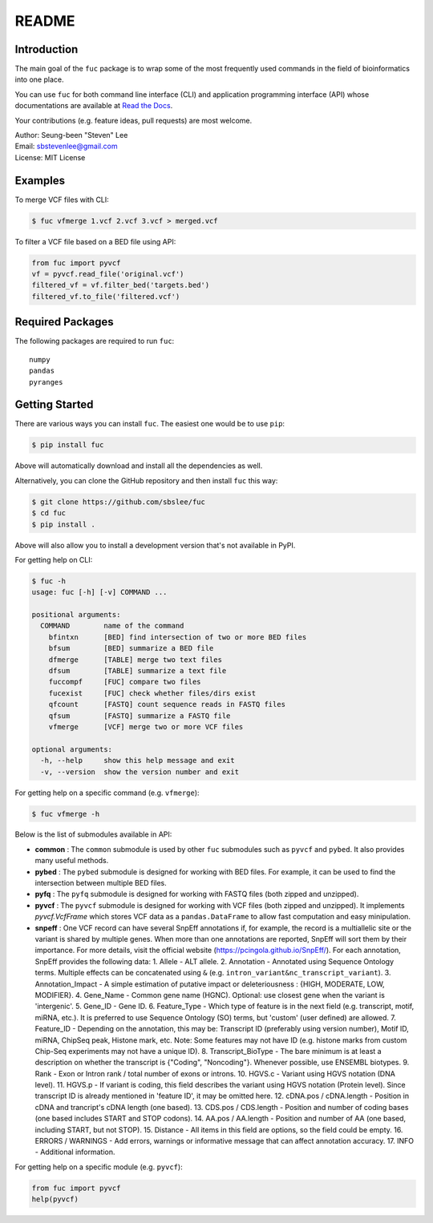 README
******

.. image:: https://badge.fury.io/py/fuc.svg
    :target: https://badge.fury.io/py/fuc

.. image:: https://readthedocs.org/projects/sbslee-fuc/badge/?version=latest
   :target: https://sbslee-fuc.readthedocs.io/en/latest/?badge=latest
   :alt: Documentation Status

Introduction
============

The main goal of the ``fuc`` package is to wrap some of the most frequently used commands in the field of bioinformatics into one place.

You can use ``fuc`` for both command line interface (CLI) and application programming interface (API) whose documentations are available at `Read the Docs <https://sbslee-fuc.readthedocs.io/en/latest/>`_.

Your contributions (e.g. feature ideas, pull requests) are most welcome.

| Author: Seung-been "Steven" Lee
| Email: sbstevenlee@gmail.com
| License: MIT License

Examples
========

To merge VCF files with CLI:

.. code-block:: console

   $ fuc vfmerge 1.vcf 2.vcf 3.vcf > merged.vcf

To filter a VCF file based on a BED file using API:

.. code:: python3

   from fuc import pyvcf
   vf = pyvcf.read_file('original.vcf')
   filtered_vf = vf.filter_bed('targets.bed')
   filtered_vf.to_file('filtered.vcf')

Required Packages
=================

The following packages are required to run ``fuc``:

.. parsed-literal::

   numpy
   pandas
   pyranges

Getting Started
===============

There are various ways you can install ``fuc``. The easiest one would be to use ``pip``:

.. code-block:: console

   $ pip install fuc

Above will automatically download and install all the dependencies as well.

Alternatively, you can clone the GitHub repository and then install ``fuc`` this way:

.. code-block:: console

   $ git clone https://github.com/sbslee/fuc
   $ cd fuc
   $ pip install .

Above will also allow you to install a development version that's not available in PyPI.

For getting help on CLI:

.. code-block:: console

   $ fuc -h
   usage: fuc [-h] [-v] COMMAND ...
   
   positional arguments:
     COMMAND        name of the command
       bfintxn      [BED] find intersection of two or more BED files
       bfsum        [BED] summarize a BED file
       dfmerge      [TABLE] merge two text files
       dfsum        [TABLE] summarize a text file
       fuccompf     [FUC] compare two files
       fucexist     [FUC] check whether files/dirs exist
       qfcount      [FASTQ] count sequence reads in FASTQ files
       qfsum        [FASTQ] summarize a FASTQ file
       vfmerge      [VCF] merge two or more VCF files
   
   optional arguments:
     -h, --help     show this help message and exit
     -v, --version  show the version number and exit

For getting help on a specific command (e.g. ``vfmerge``):

.. code-block:: console

   $ fuc vfmerge -h

Below is the list of submodules available in API:

- **common** : The ``common`` submodule is used by other ``fuc`` submodules such as ``pyvcf`` and ``pybed``. It also provides many useful methods.
- **pybed** : The ``pybed`` submodule is designed for working with BED files. For example, it can be used to find the intersection between multiple BED files.
- **pyfq** : The ``pyfq`` submodule is designed for working with FASTQ files (both zipped and unzipped).
- **pyvcf** : The ``pyvcf`` submodule is designed for working with VCF files (both zipped and unzipped). It implements `pyvcf.VcfFrame` which stores VCF data as a ``pandas.DataFrame`` to allow fast computation and easy minipulation.
- **snpeff** : One VCF record can have several SnpEff annotations if, for example, the record is a multiallelic site or the variant is shared by multiple genes. When more than one annotations are reported, SnpEff will sort them by their importance. For more details, visit the official website (https://pcingola.github.io/SnpEff/).  For each annotation, SnpEff provides the following data:  1. Allele - ALT allele. 2. Annotation - Annotated using Sequence Ontology terms. Multiple effects can be concatenated using ``&`` (e.g. ``intron_variant&nc_transcript_variant``). 3. Annotation_Impact - A simple estimation of putative impact or deleteriousness : {HIGH, MODERATE, LOW, MODIFIER}. 4. Gene_Name - Common gene name (HGNC). Optional: use closest gene when the variant is 'intergenic'. 5. Gene_ID - Gene ID. 6. Feature_Type - Which type of feature is in the next field (e.g. transcript, motif, miRNA, etc.). It is preferred to use Sequence Ontology (SO) terms, but 'custom' (user defined) are allowed. 7. Feature_ID - Depending on the annotation, this may be: Transcript ID (preferably using version number), Motif ID, miRNA, ChipSeq peak, Histone mark, etc. Note: Some features may not have ID (e.g. histone marks from custom Chip-Seq experiments may not have a unique ID). 8. Transcript_BioType - The bare minimum is at least a description on whether the transcript is {"Coding", "Noncoding"}. Whenever possible, use ENSEMBL biotypes. 9. Rank - Exon or Intron rank / total number of exons or introns. 10. HGVS.c - Variant using HGVS notation (DNA level). 11. HGVS.p - If variant is coding, this field describes the variant using HGVS notation (Protein level). Since transcript ID is already mentioned in 'feature ID', it may be omitted here. 12. cDNA.pos / cDNA.length - Position in cDNA and trancript's cDNA length (one based). 13. CDS.pos / CDS.length - Position and number of coding bases (one based includes START and STOP codons). 14. AA.pos / AA.length - Position and number of AA (one based, including START, but not STOP). 15. Distance - All items in this field are options, so the field could be empty. 16. ERRORS / WARNINGS - Add errors, warnings or informative message that can affect annotation accuracy. 17. INFO - Additional information.

For getting help on a specific module (e.g. ``pyvcf``):

.. code:: python3

   from fuc import pyvcf
   help(pyvcf)


